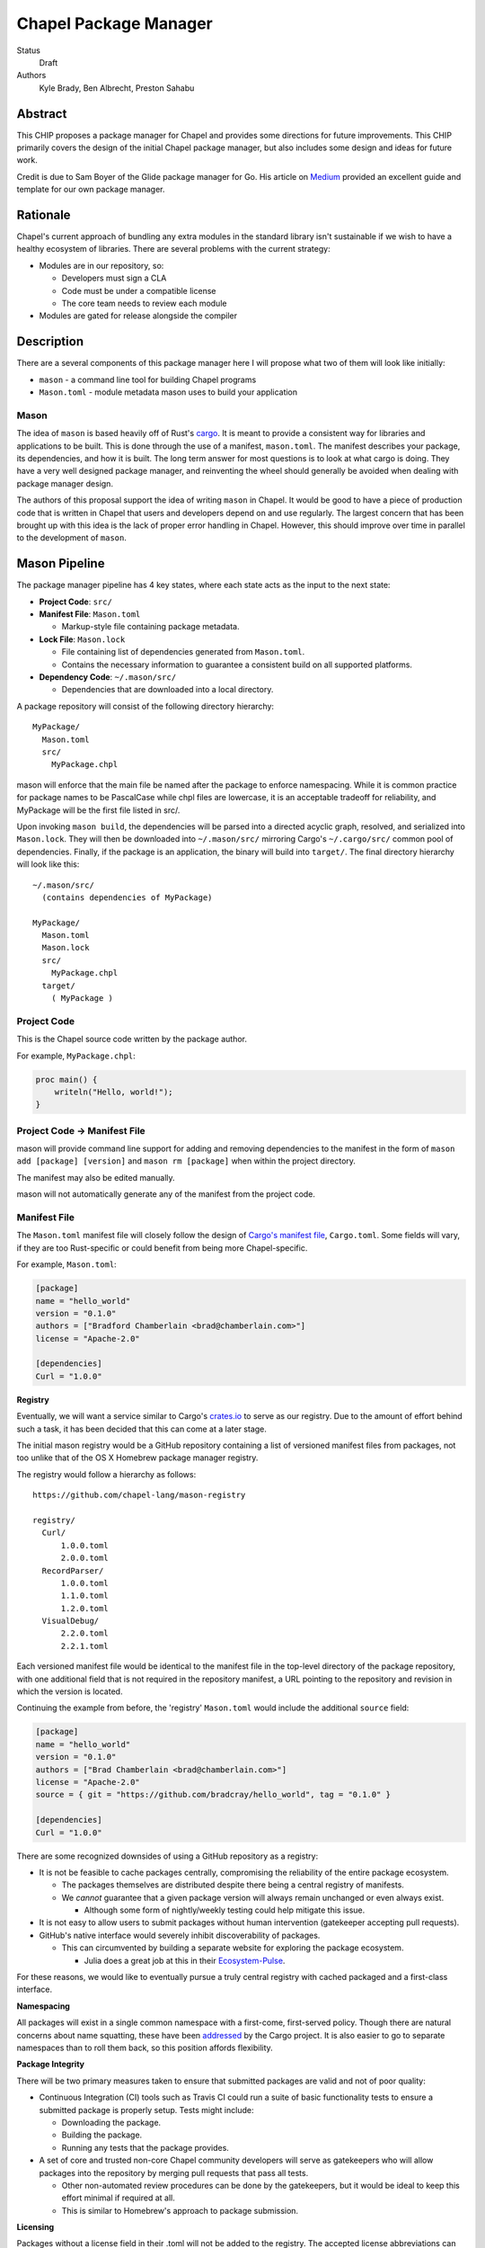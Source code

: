 Chapel Package Manager
======================

Status
  Draft

Authors
  Kyle Brady,
  Ben Albrecht,
  Preston Sahabu


Abstract
--------

This CHIP proposes a package manager for Chapel and provides some
directions for future improvements. This CHIP primarily covers the design of
the initial Chapel package manager, but also includes some design and ideas for
future work.

Credit is due to Sam Boyer of the Glide package manager for Go. His article
on Medium_ provided an excellent guide and template for our own package manager.

Rationale
---------

Chapel's current approach of bundling any extra modules in the standard library
isn't sustainable if we wish to have a healthy ecosystem of libraries. There
are several problems with the current strategy:

* Modules are in our repository, so:

  * Developers must sign a CLA
  * Code must be under a compatible license
  * The core team needs to review each module

* Modules are gated for release alongside the compiler

Description
-----------

There are a several components of this package manager here I will propose what
two of them will look like initially:

* ``mason`` - a command line tool for building Chapel programs
* ``Mason.toml`` - module metadata mason uses to build your application

Mason
+++++

The idea of ``mason`` is based heavily off of Rust's cargo_. It is meant to
provide a consistent way for libraries and applications to be built. This is
done through the use of a manifest, ``mason.toml``. The manifest describes your
package, its dependencies, and how it is built. The long term answer for most
questions is to look at what cargo is doing. They have a very well
designed package manager, and reinventing the wheel should generally be avoided
when dealing with package manager design.

The authors of this proposal support the idea of writing ``mason`` in
Chapel. It would be good to have a piece of production code that is written in
Chapel that users and developers depend on and use regularly. The largest
concern that has been brought up with this idea is the lack of proper error
handling in Chapel. However, this should improve over time in parallel to the
development of ``mason``.


Mason Pipeline
--------------

The package manager pipeline has 4 key states, where each state acts as the
input to the next state:

* **Project Code**: ``src/``
* **Manifest File**: ``Mason.toml``

  * Markup-style file containing package metadata.

* **Lock File**: ``Mason.lock``

  * File containing list of dependencies generated from ``Mason.toml``.
  * Contains the necessary information to guarantee a consistent build on
    all supported platforms.

* **Dependency Code**: ``~/.mason/src/``

  * Dependencies that are downloaded into a local directory.

A package repository will consist of the following directory hierarchy:

::

  MyPackage/
    Mason.toml
    src/
      MyPackage.chpl

mason will enforce that the main file be named after the package to enforce
namespacing. While it is common practice for package names to be PascalCase
while chpl files are lowercase, it is an acceptable tradeoff for reliability,
and MyPackage will be the first file listed in src/.

Upon invoking ``mason build``, the dependencies will be parsed into a directed
acyclic graph, resolved, and serialized into ``Mason.lock``. They will then be
downloaded into ``~/.mason/src/`` mirroring Cargo's ``~/.cargo/src/`` common pool
of dependencies. Finally, if the package is an application, the binary will
build into ``target/``. The final directory hierarchy will look like this:

::

  ~/.mason/src/
    (contains dependencies of MyPackage)

  MyPackage/
    Mason.toml
    Mason.lock
    src/
      MyPackage.chpl
    target/
      ( MyPackage )

Project Code
++++++++++++

This is the Chapel source code written by the package author.

For example, ``MyPackage.chpl``:

.. code-block:: chapel

   proc main() {
       writeln("Hello, world!");
   }

Project Code -> Manifest File
+++++++++++++++++++++++++++++

mason will provide command line support for adding and removing dependencies
to the manifest in the form of ``mason add [package] [version]`` and
``mason rm [package]`` when within the project directory.

The manifest may also be edited manually.

mason will not automatically generate any of the manifest from the project code. 

Manifest File
+++++++++++++

The ``Mason.toml`` manifest file will closely follow the design of
`Cargo's manifest file <http://doc.crates.io/manifest.html>`_,
``Cargo.toml``. Some fields will vary, if they are too Rust-specific or could
benefit from being more Chapel-specific.

For example, ``Mason.toml``:

.. code-block:: ini

   [package]
   name = "hello_world"
   version = "0.1.0"
   authors = ["Bradford Chamberlain <brad@chamberlain.com>"]
   license = "Apache-2.0"

   [dependencies]
   Curl = "1.0.0"

**Registry**

Eventually, we will want a service similar to Cargo's crates.io_ to serve as our
registry. Due to the amount of effort behind such a task, it has been decided
that this can come at a later stage.

The initial mason registry would be a GitHub repository containing a list of
versioned manifest files from packages, not too unlike that of the OS X
Homebrew package manager registry.

The registry would follow a hierarchy as follows:

::

  https://github.com/chapel-lang/mason-registry

  registry/
    Curl/
        1.0.0.toml
        2.0.0.toml
    RecordParser/
        1.0.0.toml
        1.1.0.toml
        1.2.0.toml
    VisualDebug/
        2.2.0.toml
        2.2.1.toml

Each versioned manifest file would be identical to the manifest file in the
top-level directory of the package repository, with one additional field that
is not required in the repository manifest, a URL pointing to the repository
and revision in which the version is located.

Continuing the example from before, the 'registry' ``Mason.toml`` would include
the additional ``source`` field:


.. code-block:: ini

   [package]
   name = "hello_world"
   version = "0.1.0"
   authors = ["Brad Chamberlain <brad@chamberlain.com>"]
   license = "Apache-2.0"
   source = { git = "https://github.com/bradcray/hello_world", tag = "0.1.0" }

   [dependencies]
   Curl = "1.0.0"


There are some recognized downsides of using a GitHub repository as a registry:

* It is not be feasible to cache packages centrally, compromising the
  reliability of the entire package ecosystem.

  * The packages themselves are distributed despite there being a central
    registry of manifests.
  * We *cannot* guarantee that a given package version will always remain
    unchanged or even always exist.

    * Although some form of nightly/weekly testing could help mitigate this
      issue.

* It is not easy to allow users to submit packages without human intervention
  (gatekeeper accepting pull requests).

* GitHub's native interface would severely inhibit discoverability of packages.

  * This can circumvented by building a separate website for exploring the
    package ecosystem.

    * Julia does a great job at this in their Ecosystem-Pulse_.

For these reasons, we would like to eventually pursue a truly central registry
with cached packaged and a first-class interface.

**Namespacing**

All packages will exist in a single common namespace with a first-come, first-served
policy. Though there are natural concerns about name squatting, these have been
addressed_ by the Cargo project. It is also easier to go to separate namespaces
than to roll them back, so this position affords flexibility.

**Package Integrity**

There will be two primary measures taken to ensure that submitted packages are
valid and not of poor quality:

* Continuous Integration (CI) tools such as Travis CI could run a suite of
  basic functionality tests to ensure a submitted package is properly
  setup. Tests might include:

  * Downloading the package.
  * Building the package.
  * Running any tests that the package provides.

* A set of core and trusted non-core Chapel community developers will serve
  as gatekeepers who will allow packages into the repository by merging
  pull requests that pass all tests.

  * Other non-automated review procedures can be done by the gatekeepers,
    but it would be ideal to keep this effort minimal if required at all.

  * This is similar to Homebrew's approach to package submission.

**Licensing**

Packages without a license field in their .toml will not be added to the
registry. The accepted license abbreviations can be found at SPDX_. 
License fields will propagate throughout their uses for developer convenience.

Manifest File -> Lock File
++++++++++++++++++++++++++

This will be a fully automated step in which mason does the following:

* Parses the manifest file
* Builds a dependency directed acyclic graph (DAG)
  - If a cycle is formed by the dependencies, mason will print an error.
  - This should only occur if one of the dependencies depends on the
    current project.
* Performs the incompatible version resolution strategy
  - If multiple bug fixes of a package are present in the project, mason
    will use the latest bug fix. (ex. 1.1.0, 1.1.1 --> 1.1.1)
  - If multiple minor versions of a package are present in the project,
    mason will use the latest minor version within the common major version.
    (ex. 1.4.3, 1.7.0 --> 1.7) 
  - If multiple major versions are present, mason will print an error.
    (ex. 1.13.0, 2.1.0 --> incompatible) 
* Serializes the DAG and outputs it into ``Mason.lock``

If the user has manually edited their manifest file, they may update the
lock file using ``mason update`` from within the project directory. Otherwise,
the lock file is updated automatically when using ``mason add`` or ``mason rm``.
(see: Syncing Commands)

The user should never edit a ``Mason.lock`` file manually.


Lock File
+++++++++

The ``Mason.lock`` lock file will follow the design of ``Cargo.lock``. An
example of a ``Mason.lock`` generated from the previous ``Mason.toml`` example:

.. code-block:: ini

    [root]
    name = "hello_world"
    version = "0.1.0"
    dependencies = [ "curl 1.0.0 (git+https://github.com/tzakian/curl.git#9f35b8e439eeedd60b9414c58f389bdc6a3284f9)",]
    license = "Apache-2.0"

    [[package]]
    name = "curl"
    version = "1.0.0"
    license = "Apache-2.0"
    source= git+https://github.com/tzakian/curl.git#9f35b8e439eeedd60b9414c58f389bdc6a3284f9"


Lock File -> Dependency Code
++++++++++++++++++++++++++++

The dependency code will be downloaded into a common pool of packages, under
the user's home directory by default:

::

  ~/.mason/src/
    (dependencies)


Syncing Commands
++++++++++++++++

When any of ``add``, ``rm``, or ``update`` are invoked, mason will make sure that
the manifest file, lock file, and dependency code are kept in sync with each other.
Effectively, this means that when ``update`` is run, dependencies will be downloaded,
and when ``add`` or ``rm`` are run, ``update`` will be run.

To avoid unnecessary updates, a hash of the manifest will be kept in the lock file.
We will not hash the lock file because the dependencies across all projects are kept
in a single namespaced directory -- we can simply check if all the dependency
directories are present. 


Build System
------------

When invoked, ``mason build`` will do the following:

* Navigate to the root of the project.

* Run ``update`` to make sure any manual manifest edits are reflected in the
  dependency code.

* Build ``??.chpl`` in the ``/src`` directory, where ?? is the name of the project.
 
  - This file will be the designated main by the ``--main-module`` flag.

  - Library dependencies are included by specifying their main file from the
    dependency pool. 

  - Binary dependencies are included by specifying their main file from the

``mason run`` will, in turn:

* Invoke ``build``.

* Run the resulting executable.

  - Runtime options may be included in the manifest, or may be passed to
    ``build`` on the command line. Command line options take precedence. 


Future Work
-----------

The first version of the package manager will be very simple with limited
functionality. There are several additional features we wish to eventually
pursue. This section is dedicated to the subset of those features that have
been considered or are partially designed.

Naming Conventions: main.chpl and packages
++++++++++++++++++++++++++++++++++++++++++

If no module is declared in a file, then the entire file is in a module named after
the file. If we force users to have ``main.chpl`` be their package file, then their
modules will be called ``main`` by default, and ``use main;`` is not ergonomic.

There are a few options to resolve this:

* Users should declare a module inside ``main.chpl`` by convention.

  - Seems to be the standard already, but more work for the user.

* We provide an option in the manifest to build a main file other than ``main.chpl``.  

  - Not difficult, but it's more work for the user.

* ``mason`` will enforce that the main file be named after the package name, as in
  Python package managers.

  - Currently, all packages are in PascalCase, while all chpl files are in lowercase.
    Either main files would have to be in PascalCase, or the packages would have to
    be lowercase, or we'd lowercase the package name and see if it matches the file.

C Dependencies
++++++++++++++

mason will support managing C dependencies in future versions. Unlike
Cargo, the management of these C dependencies will *not* be implemented as part
of the package manager. Instead, mason will interface with a tool specifically
designed for managing C dependencies. Though we would have to add a dependency
to our package manager, we avoid reinventing solutions to hard problems.

Presently, Nix_ is a strong candidate for this. However, Nix currently requires
being installed as root (or at least becomes much more complicated if it is
not). Nix also only works on linux/osx right now. Cygwin support is not ruled
out, but not actively worked on.

**Example**

Lets go through an example from our package modules with a C dependency and see
how it would look as a package.


The LAPACK package with high level bindings:

::

  lapack/
    Mason.toml
    src/
      LAPACK.chpl

.. code-block:: ini

  # lapack/Mason.toml
  [package]
  name = "lapack"
  version = "0.1.0"
  authors = ["Ian Bertolacci <ian@example.com>"]
  license = "Apache-2.0"
  description = "High level bindings to LAPACK"

  [dependencies]
  lapack-lib = "0.1.0"


The LAPACK package with native bindings:

::

    lapack-lib/
      Mason.toml
      src/
        LAPACK_lib.chpl

.. code-block:: ini

  # lapack-lib/Mason.toml
  [package]
  name = "lapack-lib"
  version = "0.1.0"
  authors = ["Ian Bertolacci <ian@example.com>"]
  license = "Apache-2.0"
  description = "Native bindings to liblapack"

  links = "lapack"
  includes = "lapacke.h"

  # C dependencies
  [requires]
  liblapack = "3.3.0"


Things to note:
  * ``requires`` is a list of nix packages to be in the environment when
    building your program.  It's recommended to provide these, but they may not
    be used.
  * ``links`` is the library that is expected to be on your search path and will
    be added to the compile line.
  * ``includes`` is the header file that is expected to be on your search path
    and will be added to the compile line.

.. code-block:: shell

  mason build

to download our lapack dependency, and build the program. The dependency will
be downloaded and placed in ``~/.mason/src/``. Nix will be used to resolve the
external dependencies and packages if it is available. Otherwise, libraries and
headers are expected to be placed on the normal search paths.


Other Future Work
+++++++++++++++++

* Support for binary packages
* Truly centralized registry with cached packages
* "Blessed" versus "Open" packages (quality control)
* Checksumming (security for popular packages)
* Improved tooling to assist in automating parts of source code -> manifest file
  * e.g. ``mason new <project-name> --app``

.. _Medium: https://medium.com/@sdboyer/so-you-want-to-write-a-package-manager-4ae9c17d9527#.id7wa9vae
.. _crates.io: https://crates.io/
.. _cargo: http://doc.crates.io/guide.html
.. _nix: https://nixos.org/nix/
.. _Ecosystem-Pulse: http://pkg.julialang.org/pulse.html
.. _addressed: https://internals.rust-lang.org/t/crates-io-package-policies/1041
.. _SPDX: http://spdx.org/licenses/
